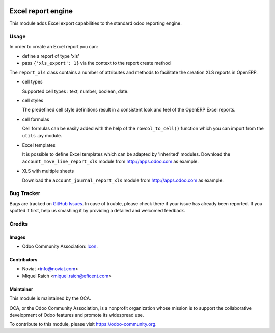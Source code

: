 .. image:: https://img.shields.io/badge/licence-AGPL--3-blue.svg
   :target: http://www.gnu.org/licenses/agpl-3.0-standalone.html
   :alt: License: AGPL-3

===================
Excel report engine
===================

This module adds Excel export capabilities to the standard odoo reporting
engine.

Usage
=====

In order to create an Excel report you can:

- define a report of type 'xls'
- pass ``{'xls_export': 1}`` via the context to the report create method

The ``report_xls`` class contains a number of attributes and methods to
facilitate the creation XLS reports in OpenERP.

* cell types

  Supported cell types : text, number, boolean, date.

* cell styles

  The predefined cell style definitions result in a consistent
  look and feel of the OpenERP Excel reports.

* cell formulas

  Cell formulas can be easily added with the help of the ``rowcol_to_cell()``
  function which you can import from the ``utils.py`` module.

* Excel templates

  It is possible to define Excel templates which can be adapted
  by 'inherited' modules.
  Download the ``account_move_line_report_xls`` module
  from http://apps.odoo.com as example.

* XLS with multiple sheets

  Download the ``account_journal_report_xls`` module
  from http://apps.odoo.com as example.

Bug Tracker
===========

Bugs are tracked on `GitHub Issues
<https://github.com/OCA/reporting-engine/issues>`_. In case of trouble, please
check there if your issue has already been reported. If you spotted it first,
help us smashing it by providing a detailed and welcomed feedback.

Credits
=======

Images
------

* Odoo Community Association: `Icon <https://github.com/OCA/maintainer-tools/blob/master/template/module/static/description/icon.svg>`_.

Contributors
------------

* Noviat <info@noviat.com>
* Miquel Raich <miquel.raich@eficent.com>

Maintainer
----------

.. image:: https://odoo-community.org/logo.png
   :alt: Odoo Community Association
   :target: https://odoo-community.org

This module is maintained by the OCA.

OCA, or the Odoo Community Association, is a nonprofit organization whose
mission is to support the collaborative development of Odoo features and
promote its widespread use.

To contribute to this module, please visit https://odoo-community.org.
